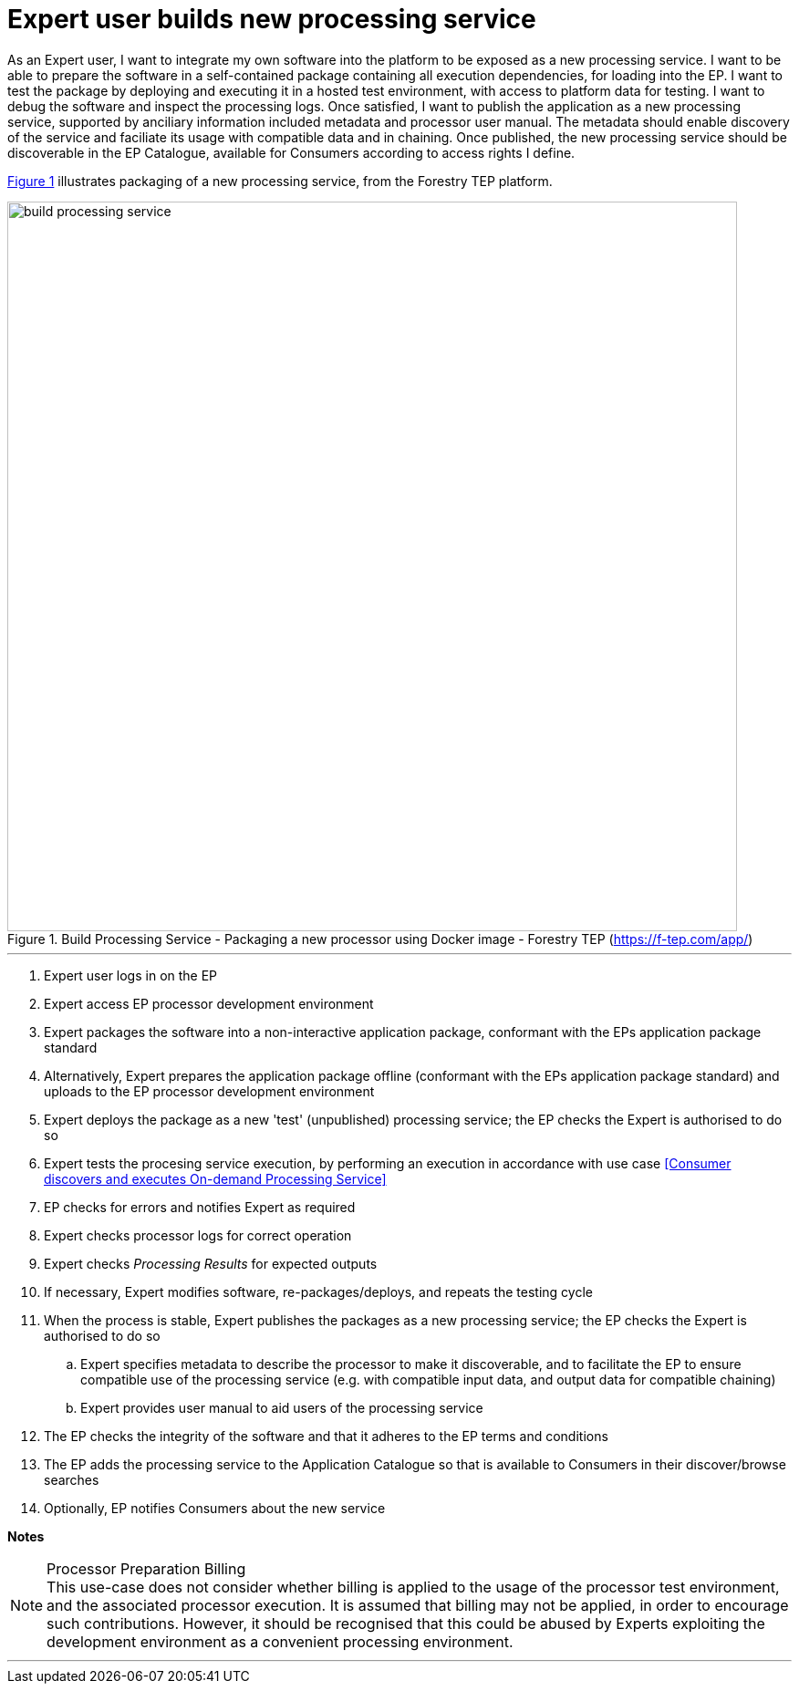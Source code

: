 
= Expert user builds new processing service

As an Expert user, I want to integrate my own software into the platform to be exposed as a new processing service. I want to be able to prepare the software in a self-contained package containing all execution dependencies, for loading into the EP. I want to test the package by deploying and executing it in a hosted test environment, with access to platform data for testing. I want to debug the software and inspect the processing logs. Once satisfied, I want to publish the application as a new processing service, supported by anciliary information included metadata and processor user manual. The metadata should enable discovery of the service and faciliate its usage with compatible data and in chaining. Once published, the new processing service should be discoverable in the EP Catalogue, available for Consumers according to access rights I define.

<<img_buildProcessingService>> illustrates packaging of a new processing service, from the Forestry TEP platform.

[#img_buildProcessingService,reftext='{figure-caption} {counter:figure-num}']
.Build Processing Service - Packaging a new processor using Docker image - Forestry TEP (https://f-tep.com/app/)
image::build-processing-service.png[width=800,align="center"]

'''

. Expert user logs in on the EP
. Expert access EP processor development environment
. Expert packages the software into a non-interactive application package, conformant with the EPs application package standard
. Alternatively, Expert prepares the application package offline (conformant with the EPs application package standard) and uploads to the EP processor development environment
. Expert deploys the package as a new 'test' (unpublished) processing service; the EP checks the Expert is authorised to do so
. Expert tests the procesing service execution, by performing an execution in accordance with use case <<Consumer discovers and executes On-demand Processing Service>>
. EP checks for errors and notifies Expert as required
. Expert checks processor logs for correct operation
. Expert checks _Processing Results_ for expected outputs
. If necessary, Expert modifies software, re-packages/deploys, and repeats the testing cycle
. When the process is stable, Expert publishes the packages as a new processing service; the EP checks the Expert is authorised to do so
.. Expert specifies metadata to describe the processor to make it discoverable, and to facilitate the EP to ensure compatible use of the processing service (e.g. with compatible input data, and output data for compatible chaining)
.. Expert provides user manual to aid users of the processing service
. The EP checks the integrity of the software and that it adheres to the EP terms and conditions
. The EP adds the processing service to the Application Catalogue so that is available to Consumers in their discover/browse searches
. Optionally, EP notifies Consumers about the new service

[big]#*Notes*#

[[note-proc-prep-billing, Processor Preparation Billing]]
.Processor Preparation Billing
NOTE: This use-case does not consider whether billing is applied to the usage of the processor test environment, and the associated processor execution. It is assumed that billing may not be applied, in order to encourage such contributions. However, it should be recognised that this could be abused by Experts exploiting the development environment as a convenient processing environment.

'''
